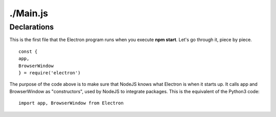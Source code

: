 ./Main.js
=========
Declarations
^^^^^^^^^^^^
This is the first file that the Electron program runs when you execute **npm start**. Let's go through it, piece by piece. ::

    const {
    app,
    BrowserWindow
    } = require('electron')

The purpose of the code above is to make sure that NodeJS knows what Electron is when it starts up. It calls app and BrowserWindow as "constructors", used by NodeJS to integrate packages.
This is the equivalent of the Python3 code: ::
    import app, BrowserWindow from Electron
